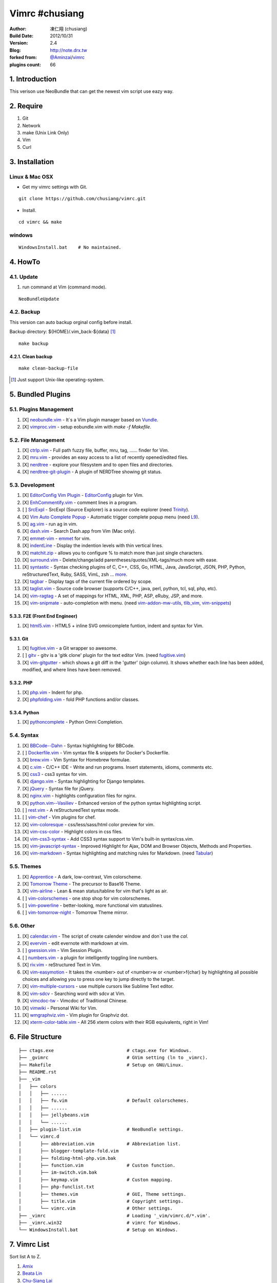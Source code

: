..
  ============================================================
   Author: 凍仁翔 / chusiang.lai (at) gmail.com
   Blog: http://note.drx.tw
   Filename: README.rst
   Modified: 2015-10-06 11:15
  =========================================================== 

================
Vimrc #chusiang
================

:Author:
    凍仁翔 (chusiang)
:Build Date:
    2012/10/31
:Version:
    2.4
:Blog:
    `<http://note.drx.tw>`_
:forked from:
    `@Aminzai <https://github.com/aminzai>`_/`vimrc <https://github.com/aminzai/vimrc>`_
:plugins count:
    66

.. image:: https://lh6.googleusercontent.com/-jkam53cqxyk/Uo95ykP0eVI/AAAAAAAAWl4/ypRPFV90ul0/s800/2013-11-22-vim-chusiang.png
   :width: 720 px
   :height: 425 px
   :scale: 100

1. Introduction
========================================

This verison use NeoBundle that can get the newest vim script use eazy way.

2. Require
========================================

#. Git
#. Network
#. make (Unix Link Only)
#. Vim
#. Curl

3. Installation
========================================

Linux & Mac OSX
----------------

- Get my vimrc settings with Git.

::

    git clone https://github.com/chusiang/vimrc.git

- Install.

::

    cd vimrc && make

windows
---------

::

    WindowsInstall.bat    # No maintained.

4. HowTo
========================================

4.1. Update
----------------------------------------

#. run command at Vim (command mode).

::
    
    NeoBundleUpdate

4.2. Backup
----------------------------------------

This version can auto backup orginal config before install.

Backup directory: ${HOME}/.vim_back-${data} [#]_

::

    make backup

4.2.1. Clean backup 
~~~~~~~~~~~~~~~~~~~~~~~~~~~~~~~~~~~~~~~~

::

    make clean-backup-file

.. [#] Just support Unix-like operating-system.

5. Bundled Plugins
========================================

5.1. Plugins Management
----------------------------------------

#. [X] `neobundle.vim`_ - It`s a Vim plugin manager based on `Vundle`_.
#. [X] `vimproc.vim`_ - setup eobundle.vim with *make -f Makefile*.

.. _Vundle: https://github.com/gmarik/vundle
.. _neobundle.vim: https://github.com/Shougo/eobundle.vim
.. _vimproc.vim: https://github.com/Shougo/vimproc.vim

5.2. File Management
----------------------------------------

#. [X] `ctrlp.vim`_ - Full path fuzzy file, buffer, mru, tag, ...... finder for Vim.
#. [X] `mru.vim`_ - provides an easy access to a list of recently opened/edited files.
#. [X] `nerdtree`_ - explore your filesystem and to open files and directories.
#. [X] `nerdtree-git-plugin`_ - A plugin of NERDTree showing git status.

.. _ctrlp.vim: https://github.com/kien/ctrlp.vim
.. _mru.vim: https://github.com/vim-scripts/mru.vim
.. _nerdtree: https://github.com/scrooloose/nerdtree
.. _nerdtree-git-plugin: https://github.com/Xuyuanp/nerdtree-git-plugin

5.3. Development
----------------------------------------

#. [X] `EditorConfig Vim Plugin`_ - `EditorConfig <http://editorconfig.org/>`_ plugin for Vim.
#. [X] `EnhCommentify.vim`_ - comment lines in a program.
#. [ ] `SrcExpl`_ - SrcExpl (Source Explorer) is a source code explorer (need `Trinity`_).
#. [X] `Vim Auto Complete Popup`_ - Automatic trigger complete popup menu (need `L9`_).
#. [X] `ag.vim`_ - run ag in vim.
#. [X] `dash.vim`_ - Search Dash.app from Vim (Mac only).
#. [X] `emmet-vim`_ - `emmet <http://emmet.io>`_ for vim.
#. [X] `indentLine`_ - Display the indention levels with thin vertical lines.
#. [X] `matchit.zip`_ - allows you to configure % to match more than just single characters.
#. [X] `surround.vim`_ - Delete/change/add parentheses/quotes/XML-tags/much more with ease.
#. [X] `syntastic`_ - Syntax checking plugins of C, C++, CSS, Go, HTML, Java, JavaScript, JSON, PHP, Python, reStructuredText, Ruby, SASS, VimL, zsh ... `more <https://github.com/scrooloose/syntastic#introduction>`_.
#. [X] `tagbar`_ - Display tags of the current file ordered by scope.
#. [X] `taglist.vim`_ - Source code browser (supports C/C++, java, perl, python, tcl, sql, php, etc).
#. [X] `vim-ragtag`_ - A set of mappings for HTML, XML, PHP, ASP, eRuby, JSP, and more.
#. [X] `vim-snipmate`_ - auto-completion with menu. (need `vim-addon-mw-utils`_, `tlib_vim`_, `vim-snippets`_)

.. _Trinity: https://github.com/wesleyche/Trinity
.. _L9: https://github.com/vim-scripts/L9
.. _EditorConfig Vim Plugin: https://github.com/editorconfig/editorconfig-vim
.. _EnhCommentify.vim: http://www.vim.org/scripts/script.php?script_id=23
.. _SrcExpl: https://github.com/wesleyche/SrcExpl
.. _Vim Auto Complete Popup: https://github.com/othree/vim-autocomplpop
.. _ag.vim: https://github.com/rking/ag.vim
.. _dash.vim: https://github.com/rizzatti/dash.vim
.. _emmet-vim: https://github.com/mattn/emmet-vim
.. _indentLine: https://github.com/Yggdroot/indentLine
.. _matchit.zip: https://github.com/vim-scripts/matchit.zip
.. _surround.vim: https://github.com/tpope/vim-surround
.. _syntastic: https://github.com/scrooloose/syntastic
.. _tagbar: https://github.com/majutsushi/tagbar
.. _taglist.vim: https://github.com/vim-scripts/taglist.vim
.. _tlib_vim: https://github.com/tomtom/tlib_vim
.. _vim-addon-mw-utils: https://github.com/MarcWeber/vim-addon-mw-utils
.. _vim-ragtag: https://github.com/tpope/vim-ragtag
.. _vim-snipmate: https://github.com/garbas/vim-snipmate
.. _vim-snippets: https://github.com/honza/vim-snippets

5.3.3. F2E (Front End Engineer)
~~~~~~~~~~~~~~~~~~~~~~~~~~~~~~~~~~~~~~~~

#. [X] `html5.vim`_ - HTML5 + inline SVG omnicomplete funtion, indent and syntax for Vim.

.. _html5.vim: https://github.com/othree/html5.vim

5.3.1. Git
~~~~~~~~~~~~~~~~~~~~~~~~~~~~~~~~~~~~~~~~

#. [X] `fugitive.vim`_ - a Git wrapper so awesome.
#. [ ] `gitv`_ - gitv is a 'gitk clone' plugin for the text editor Vim. (need `fugitive.vim`_)
#. [X] `vim-gitgutter`_ - which shows a git diff in the 'gutter' (sign column). It shows whether each line has been added, modified, and where lines have been removed.

.. _fugitive.vim: https://github.com/tpope/vim-fugitive
.. _gitv: https://github.com/gregsexton/gitv
.. _vim-gitgutter: https://github.com/airblade/vim-gitgutter

5.3.2. PHP
~~~~~~~~~~~~~~~~~~~~~~~~~~~~~~~~~~~~~~~~

#. [X] `php.vim`_ - Indent for php.
#. [X] `phpfolding.vim`_ - fold PHP functions and/or classes.

.. _php.vim: http://www.vim.org/scripts/script.php?script_id=346>
.. _phpfolding.vim: https://github.com/vim-scripts/phpfolding.vim

5.3.4. Python
~~~~~~~~~~~~~~~~~~~~~~~~~~~~~~~~~~~~~~~~

#. [X] `pythoncomplete`_ - Python Omni Completion.

.. _pythoncomplete: https://github.com/vim-scripts/pythoncomplete

5.4. Syntax
----------------------------------------

#. [X] `BBCode--Dahn`_ - Syntax highlighting for BBCode.
#. [ ] `Dockerfile.vim`_ - Vim syntax file & snippets for Docker's Dockerfile.
#. [X] `brew.vim`_ - Vim Syntax for Homebrew formulae.
#. [X] `c.vim`_ - C/C++ IDE - Write and run programs. Insert statements, idioms, comments etc.
#. [X] `css3`_ - css3 syntax for vim.
#. [X] `django.vim`_ - Syntax highlighting for Django templates.
#. [X] `jQuery`_ - Syntax file for jQuery.
#. [X] `nginx.vim`_ - highlights configuration files for nginx.
#. [X] `python.vim--Vasiliev`_ - Enhanced version of the python syntax highlighting script.
#. [ ] `rest.vim`_ - A reStructuredText syntax mode.
#. [ ] `vim-chef`_ - Vim plugins for chef.
#. [X] `vim-coloresque`_ - css/less/sass/html color preview for vim.
#. [X] `vim-css-color`_ - Highlight colors in css files.
#. [X] `vim-css3-syntax`_ - Add CSS3 syntax support to Vim's built-in syntax/css.vim.
#. [X] `vim-javascript-syntax`_ - Improved Highlight for Ajax, DOM and Browser Objects, Methods and Properties.
#. [X] `vim-markdown`_ - Syntax highlighting and matching rules for Markdown. (need `Tabular`_)

.. _BBCode--Dahn: https://github.com/vim-scripts/BBCode--Dahn
.. _Dockerfile.vim: https://github.com/ekalinin/Dockerfile.vim
.. _Tabular: https://github.com/godlygeek/tabular
.. _brew.vim: https://github.com/xu-cheng/brew.vim
.. _c.vim: https://github.com/vim-scripts/c.vim
.. _css3: https://github.com/vim-scripts/css3
.. _django.vim: https://github.com/jgb/django.vim
.. _jQuery: http://www.vim.org/scripts/script.php?script_id=2416
.. _nginx.vim: https://github.com/vim-scripts/nginx.vim
.. _python.vim--Vasiliev: https://github.com/vim-scripts/python.vim--Vasiliev
.. _rest.vim: http://www.vim.org/scripts/script.php?script_id=973
.. _vim-chef: https://github.com/vadv/vim-chef
.. _vim-coloresque: https://github.com/gorodinskiy/vim-coloresque
.. _vim-css-color: https://github.com/skammer/vim-css-color
.. _vim-css3-syntax: https://github.com/hail2u/vim-css3-syntax
.. _vim-javascript-syntax: https://github.com/othree/vim-javascript-syntax
.. _vim-markdown: https://github.com/plasticboy/vim-markdown

5.5. Themes
----------------------------------------

#. [X] `Apprentice`_ - A dark, low-contrast, Vim colorscheme.
#. [X] `Tomorrow Theme`_ - The precursor to Base16 Theme.
#. [X] `vim-airline`_ - Lean & mean status/tabline for vim that's light as air.
#. [ ] `vim-colorschemes`_ - one stop shop for vim colorschemes.
#. [ ] `vim-powerline`_ - better-looking, more functional vim statuslines.
#. [ ] `vim-tomorrow-night`_ - Tomorrow Theme mirror.

.. _Apprentice: https://github.com/romainl/Apprentice
.. _Tomorrow Theme: https://github.com/chriskempson/tomorrow-theme
.. _vim-airline: https://github.com/bling/vim-airline
.. _vim-colorschemes: https://github.com/flazz/vim-colorschemes
.. _vim-powerline: https://github.com/Lokaltog/vim-powerline
.. _vim-tomorrow-night: https://github.com/mukiwu/vim-tomorrow-night

5.6. Other
----------------------------------------

#. [X] `calendar.vim`_ - The script of create calender window and don`t use the `cal`.
#. [X] `evervim`_ - edit evernote with markdown at vim.
#. [ ] `gsession.vim`_ - Vim Session Plugin.
#. [ ] `numbers.vim`_ - a plugin for intelligently toggling line numbers.
#. [X] `riv.vim`_ - reStructured Text in Vim.
#. [X] `vim-easymotion`_ - It takes the <number> out of <number>w or <number>f{char} by highlighting all possible choices and allowing you to press one key to jump directly to the target.
#. [X] `vim-multiple-cursors`_ - use multiple cursors like Sublime Text editor.
#. [X] `vim-sdcv`_ - Searching word with sdcv at Vim.
#. [X] `vimcdoc-tw`_ - Vimcdoc of Traditional Chinese.
#. [X] `vimwiki`_ - Personal Wiki for Vim.
#. [X] `wmgraphviz.vim`_ - Vim plugin for Graphviz dot.
#. [X] `xterm-color-table.vim`_ - All 256 xterm colors with their RGB equivalents, right in Vim!

.. _calendar.vim: https://github.com/vim-scripts/calendar.vim
.. _evervim: https://github.com/kakkyz81/evervim
.. _gsession.vim: https://github.com/c9s/gsession.vim
.. _numbers.vim: https://github.com/myusuf3/numbers.vim
.. _riv.vim: https://github.com/Rykka/riv.vim
.. _vim-easymotion: https://github.com/easymotion/vim-easymotion
.. _vim-multiple-cursors: https://github.com/terryma/vim-multiple-cursors
.. _vim-sdcv: https://github.com/chusiang/vim-sdcv
.. _vimcdoc-tw: https://github.com/chusiang/vimcdoc-tw
.. _vimwiki: http://code.google.com/p/vimwiki
.. _wmgraphviz.vim: https://github.com/wannesm/wmgraphviz.vim
.. _xterm-color-table.vim: https://github.com/guns/xterm-color-table.vim

6. File Structure
========================================

::

    ├── ctags.exe                           # ctags.exe for Windows.
    ├── _gvimrc                             # GVim setting (ln to _vimrc).
    ├── Makefile                            # Setup on GNU/Linux.
    ├── README.rst
    ├── _vim
    │   ├── colors
    │   │   ├── ......
    │   │   ├── fu.vim                      # Default colorschemes.
    │   │   ├── ......
    │   │   ├── jellybeans.vim
    │   │   └── ......
    │   ├── plugin-list.vim                 # NeoBundle settings.
    │   └── vimrc.d
    │       ├── abbreviation.vim            # Abbreviation list.
    │       ├── blogger-template-fold.vim
    │       ├── folding-html-php.vim.bak
    │       ├── function.vim                # Custon function.
    │       ├── im-switch.vim.bak
    │       ├── keymap.vim                  # Custon mapping.
    │       ├── php-funclist.txt
    │       ├── themes.vim                  # GUI, Theme settings.
    │       ├── title.vim                   # Copyright settings.
    │       └── vimrc.vim                   # Other settings.
    ├── _vimrc                              # Loading '_vim/vimrc.d/*.vim'.
    ├── _vimrc.win32                        # vimrc for Windows.
    └── WindowsInstall.bat                  # Setup on Windows. 

7. Vimrc List
========================================

Sort list A to Z.

#. `Amix`_
#. `Beata Lin`_
#. `Chu-Siang Lai`_
#. `CrBoy`_
#. `Denny Huang`_
#. `Eddie Kao`_
#. `Jerry Lee`_
#. `Josephj`_
#. `Kang-min Wang`_
#. `Mosky`_
#. `Muki Wu`_
#. `Sammy Lin`_
#. `Vgod`_
#. `joe di`_
#. `jsleetw`_
#. `mrmoneyc`_
#. `othree`_
#. `weitsai`_
#. `wi1d5ky`_
#. `xinsuiyuer`_

.. _Amix: https://github.com/amix/vimrc
.. _Beata Lin: https://github.com/beata/vimrc
.. _Chu-Siang Lai: https://github.com/chusiang/vimrc
.. _CrBoy: https://github.com/crboy/vimrc
.. _Denny Huang: https://github.com/denny0223/.vim
.. _Eddie Kao: https://github.com/kaochenlong/eddie-vim
.. _Jerry Lee: https://github.com/akitaonrails/vimfiles
.. _Josephj: https://github.com/josephj/vimrc
.. _Kang-min Wang: https://github.com/aminzai/vimrc
.. _Mosky: https://github.com/moskytw/mosky.vim
.. _Muki Wu: https://github.com/mukiwu/vim-setting
.. _Sammy Lin: https://github.com/SammyLin/vimrc
.. _Vgod: https://github.com/vgod/vimrc
.. _joe di: https://github.com/joedicastro/dotfiles/tree/master/vim
.. _jsleetw: https://github.com/jsleetw/MyDotFiles/tree/master/.vim
.. _mrmoneyc: https://github.com/mrmoneyc/vimcfg
.. _othree: https://github.com/othree/rc/blob/master/home/.vimrc
.. _weitsai: https://github.com/weitsai/vim
.. _wi1d5ky: https://github.com/wi1d5ky/myConfig/blob/master/.vimrc
.. _xinsuiyuer: https://github.com/xinsuiyuer/.vimrc

